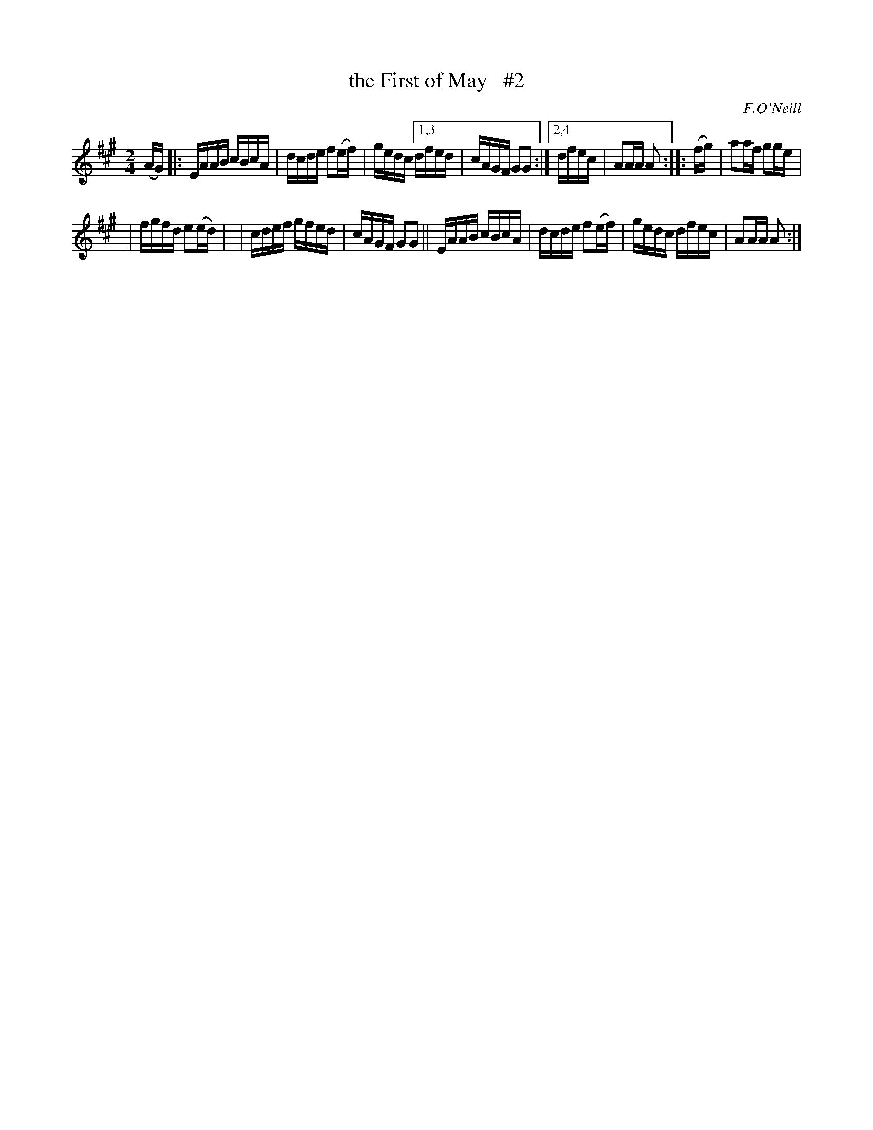 X: 1708
T: the First of May   #2
R: hornpipe, reel
%S: s:2 b:13(6+7)
B: O'Neill's 1850 #1708
O: F.O'Neill
Z: "Transcribed by Bob Safranek, rjs@gsp.org"
M: 2/4
L: 1/16
K: A	% DMoI has A dorian
(AG) \
|: EAAB cBcA | dcde f2(ef) | gedc \
[1,3 dfed | cAGF G2G2 :|\
[2,4 dfec | A2AA A2 :: (fg) \
|  a2af g2ge |
|  fgfd e2(ed) |\
|  cdef gfed | cAGF G2G2 \
|| EAAB cBcA | dcde f2(ef) \
|  gedc dfec | A2AA A2 :|
